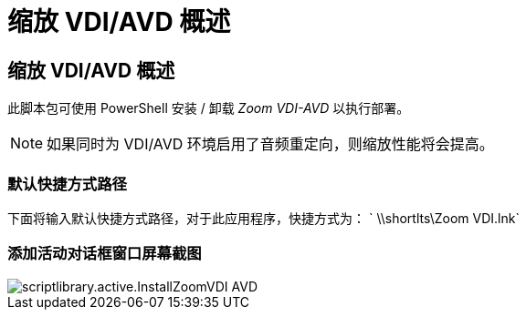 = 缩放 VDI/AVD 概述
:allow-uri-read: 




== 缩放 VDI/AVD 概述

此脚本包可使用 PowerShell 安装 / 卸载 _Zoom VDI-AVD_ 以执行部署。


NOTE: 如果同时为 VDI/AVD 环境启用了音频重定向，则缩放性能将会提高。



=== 默认快捷方式路径

下面将输入默认快捷方式路径，对于此应用程序，快捷方式为： ` \\shortlts\Zoom VDI.lnk`



=== 添加活动对话框窗口屏幕截图

image::scriptlibrary.activity.InstallZoomVDI-AVD.png[scriptlibrary.active.InstallZoomVDI AVD]
